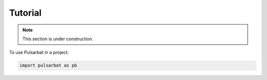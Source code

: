 ========
Tutorial
========

.. Note:: This section is under construction.


To use Pulsarbat in a project:

.. code-block:: python

    import pulsarbat as pb
